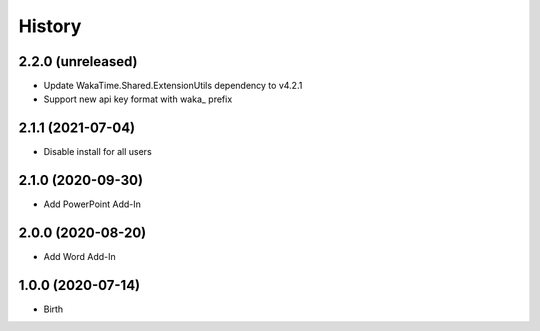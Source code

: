 
History
-------


2.2.0 (unreleased)
++++++++++++++++++

- Update WakaTime.Shared.ExtensionUtils dependency to v4.2.1
- Support new api key format with waka_ prefix

2.1.1 (2021-07-04)
++++++++++++++++++

- Disable install for all users


2.1.0 (2020-09-30)
++++++++++++++++++

- Add PowerPoint Add-In


2.0.0 (2020-08-20)
++++++++++++++++++

- Add Word Add-In


1.0.0 (2020-07-14)
++++++++++++++++++

- Birth
